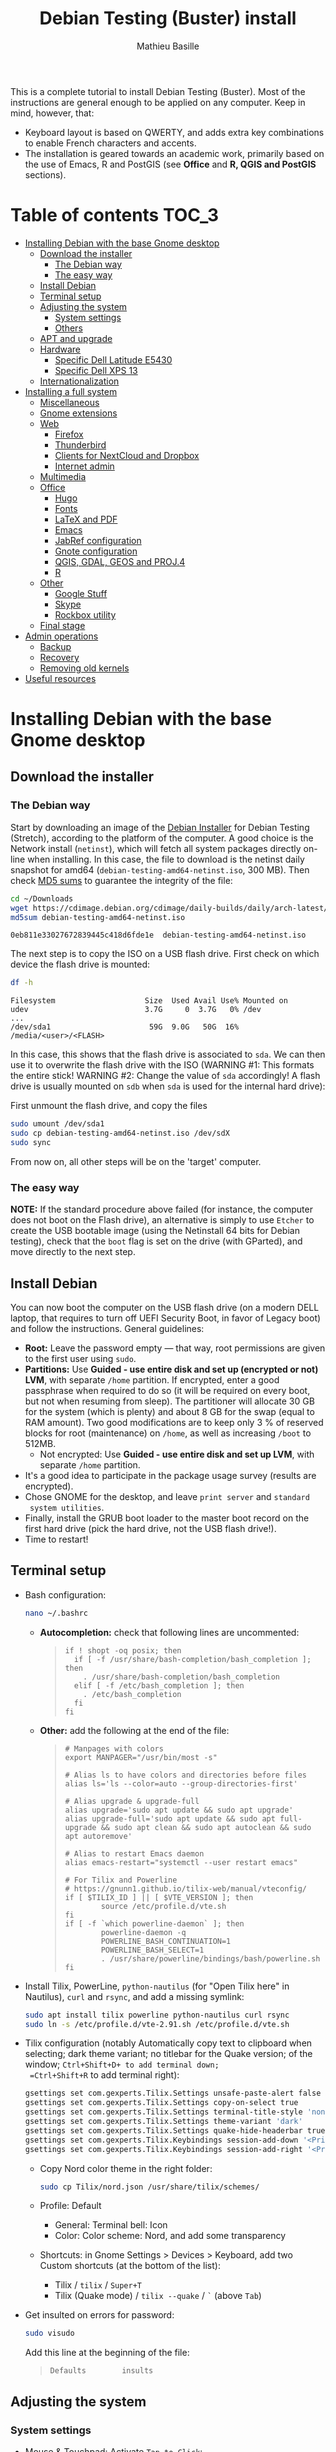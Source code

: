 #+TITLE: Debian Testing (Buster) install
#+AUTHOR: Mathieu Basille

This is a complete tutorial to install Debian Testing (Buster). Most
of the instructions are general enough to be applied on any
computer. Keep in mind, however, that:
- Keyboard layout is based on QWERTY, and adds extra key combinations
  to enable French characters and accents.
- The installation is geared towards an academic work, primarily based
  on the use of Emacs, R and PostGIS (see *Office* and *R, QGIS and
  PostGIS* sections).


* Table of contents                                                     :TOC_3:
 - [[#installing-debian-with-the-base-gnome-desktop][Installing Debian with the base Gnome desktop]]
   - [[#download-the-installer][Download the installer]]
     - [[#the-debian-way][The Debian way]]
     - [[#the-easy-way][The easy way]]
   - [[#install-debian][Install Debian]]
   - [[#terminal-setup][Terminal setup]]
   - [[#adjusting-the-system][Adjusting the system]]
     - [[#system-settings][System settings]]
     - [[#others][Others]]
   - [[#apt-and-upgrade][APT and upgrade]]
   - [[#hardware][Hardware]]
     - [[#specific-dell-latitude-e5430][Specific Dell Latitude E5430]]
     - [[#specific-dell-xps-13][Specific Dell XPS 13]]
   - [[#internationalization][Internationalization]]
 - [[#installing-a-full-system][Installing a full system]]
   - [[#miscellaneous][Miscellaneous]]
   - [[#gnome-extensions][Gnome extensions]]
   - [[#web][Web]]
     - [[#firefox][Firefox]]
     - [[#thunderbird][Thunderbird]]
     - [[#clients-for-nextcloud-and-dropbox][Clients for NextCloud and Dropbox]]
     - [[#internet-admin][Internet admin]]
   - [[#multimedia][Multimedia]]
   - [[#office][Office]]
     - [[#hugo][Hugo]]
     - [[#fonts][Fonts]]
     - [[#latex-and-pdf][LaTeX and PDF]]
     - [[#emacs][Emacs]]
     - [[#jabref-configuration][JabRef configuration]]
     - [[#gnote-configuration][Gnote configuration]]
     - [[#qgis-gdal-geos-and-proj4][QGIS, GDAL, GEOS and PROJ.4]]
     - [[#r][R]]
   - [[#other][Other]]
     - [[#google-stuff][Google Stuff]]
     - [[#skype][Skype]]
     - [[#rockbox-utility][Rockbox utility]]
   - [[#final-stage][Final stage]]
 - [[#admin-operations][Admin operations]]
   - [[#backup][Backup]]
   - [[#recovery][Recovery]]
   - [[#removing-old-kernels][Removing old kernels]]
 - [[#useful-resources][Useful resources]]

* Installing Debian with the base Gnome desktop


** Download the installer


*** The Debian way

Start by downloading an image of the [[https://www.debian.org/devel/debian-installer/][Debian Installer]] for Debian
Testing (Stretch), according to the platform of the computer. A good
choice is the Network install (=netinst=), which will fetch all system
packages directly on-line when installing. In this case, the file to
download is the netinst daily snapshot for amd64
(=debian-testing-amd64-netinst.iso=, 300 MB). Then check [[https://cdimage.debian.org/cdimage/daily-builds/daily/arch-latest/amd64/iso-cd/MD5SUMS][MD5 sums]] to
guarantee the integrity of the file:

#+BEGIN_SRC sh :exports both
  cd ~/Downloads
  wget https://cdimage.debian.org/cdimage/daily-builds/daily/arch-latest/amd64/iso-cd/debian-testing-amd64-netinst.iso
  md5sum debian-testing-amd64-netinst.iso 
#+END_SRC
#+RESULTS:
  : 0eb811e33027672839445c418d6fde1e  debian-testing-amd64-netinst.iso

The next step is to copy the ISO on a USB flash drive. First check
on which device the flash drive is mounted:

#+BEGIN_SRC sh :exports both
  df -h
#+END_SRC
#+RESULTS:
  : Filesystem                    Size  Used Avail Use% Mounted on
  : udev                          3.7G     0  3.7G   0% /dev
  : ...
  : /dev/sda1                      59G  9.0G   50G  16% /media/<user>/<FLASH>

In this case, this shows that the flash drive is associated to
=sda=. We can then use it to overwrite the flash drive with the ISO
(WARNING #1: This formats the entire stick! WARNING #2: Change the
value of =sda= accordingly! A flash drive is usually mounted on =sdb=
when =sda= is used for the internal hard drive):

First unmount the flash drive, and copy the files

#+BEGIN_SRC sh
  sudo umount /dev/sda1 
  sudo cp debian-testing-amd64-netinst.iso /dev/sdX
  sudo sync
#+END_SRC

From now on, all other steps will be on the 'target' computer.


*** The easy way

*NOTE:* If the standard procedure above failed (for instance, the
computer does not boot on the Flash drive), an alternative is simply
to use =Etcher= to create the USB bootable image (using the Netinstall
64 bits for Debian testing), check that the =boot= flag is set on the
drive (with GParted), and move directly to the next step.


** Install Debian

You can now boot the computer on the USB flash drive (on a modern DELL
laptop, that requires to turn off UEFI Security Boot, in favor of
Legacy boot) and follow the instructions. General guidelines:

- *Root:* Leave the password empty — that way, root permissions are
  given to the first user using =sudo=.
- *Partitions:* Use *Guided - use entire disk and set up (encrypted or
  not) LVM*, with separate =/home= partition. If encrypted, enter a
  good passphrase when required to do so (it will be required on every
  boot, but not when resuming from sleep). The partitioner will
  allocate 30 GB for the system (which is plenty) and about 8 GB for
  the swap (equal to RAM amount). Two good modifications are to keep
  only 3 % of reserved blocks for root (maintenance) on =/home=, as
  well as increasing =/boot= to 512MB.
  - Not encrypted: Use *Guided - use entire disk and set up LVM*, with
    separate =/home= partition.
- It's a good idea to participate in the package usage survey (results
  are encrypted).
- Chose GNOME for the desktop, and leave =print server= and =standard
  system utilities=.
- Finally, install the GRUB boot loader to the master boot record on
  the first hard drive (pick the hard drive, not the USB flash
  drive!).
- Time to restart!


** Terminal setup

- Bash configuration:
  #+BEGIN_SRC sh
    nano ~/.bashrc
  #+END_SRC
  - *Autocompletion:* check that following lines are uncommented:
  #+BEGIN_QUOTE
  : if ! shopt -oq posix; then
  :   if [ -f /usr/share/bash-completion/bash_completion ]; then
  :     . /usr/share/bash-completion/bash_completion
  :   elif [ -f /etc/bash_completion ]; then
  :     . /etc/bash_completion
  :   fi
  : fi
  #+END_QUOTE
  - *Other:* add the following at the end of the file:
  #+BEGIN_QUOTE
  : # Manpages with colors
  : export MANPAGER="/usr/bin/most -s"
  : 
  : # Alias ls to have colors and directories before files 
  : alias ls='ls --color=auto --group-directories-first'
  : 
  : # Alias upgrade & upgrade-full
  : alias upgrade='sudo apt update && sudo apt upgrade'
  : alias upgrade-full='sudo apt update && sudo apt full-upgrade && sudo apt clean && sudo apt autoclean && sudo apt autoremove'
  :
  : # Alias to restart Emacs daemon
  : alias emacs-restart="systemctl --user restart emacs"
  : 
  : # For Tilix and Powerline
  : # https://gnunn1.github.io/tilix-web/manual/vteconfig/
  : if [ $TILIX_ID ] || [ $VTE_VERSION ]; then
  :         source /etc/profile.d/vte.sh
  : fi
  : if [ -f `which powerline-daemon` ]; then
  :         powerline-daemon -q
  :         POWERLINE_BASH_CONTINUATION=1
  :         POWERLINE_BASH_SELECT=1
  :         . /usr/share/powerline/bindings/bash/powerline.sh
  : fi
  #+END_QUOTE
- Install Tilix, PowerLine, =python-nautilus= (for "Open Tilix here"
  in Nautilus), =curl= and =rsync=, and add a missing symlink:
  #+BEGIN_SRC sh
    sudo apt install tilix powerline python-nautilus curl rsync
    sudo ln -s /etc/profile.d/vte-2.91.sh /etc/profile.d/vte.sh
  #+END_SRC
- Tilix configuration (notably Automatically copy text to clipboard
  when selecting; dark theme variant; no titlebar for the Quake
  version; of the window; =Ctrl+Shift+D+ to add terminal down;
  =Ctrl+Shift+R= to add terminal right):
  #+BEGIN_SRC sh
    gsettings set com.gexperts.Tilix.Settings unsafe-paste-alert false
    gsettings set com.gexperts.Tilix.Settings copy-on-select true
    gsettings set com.gexperts.Tilix.Settings terminal-title-style 'none'
    gsettings set com.gexperts.Tilix.Settings theme-variant 'dark'
    gsettings set com.gexperts.Tilix.Settings quake-hide-headerbar true
    gsettings set com.gexperts.Tilix.Keybindings session-add-down '<Primary><Shift>d'
    gsettings set com.gexperts.Tilix.Keybindings session-add-right '<Primary><Shift>r'
  #+END_SRC
  * Copy Nord color theme in the right folder:
  #+BEGIN_SRC sh
    sudo cp Tilix/nord.json /usr/share/tilix/schemes/
  #+END_SRC
  * Profile: Default
    * General: Terminal bell: Icon
    * Color: Color scheme: Nord, and add some transparency
  * Shortcuts: in Gnome Settings > Devices > Keyboard, add two Custom
    shortcuts (at the bottom of the list):
    * Tilix / =tilix= / =Super+T=
    * Tilix (Quake mode) / =tilix --quake= / =`= (above =Tab=)
- Get insulted on errors for password:
  #+BEGIN_SRC sh
    sudo visudo
  #+END_SRC
  Add this line at the beginning of the file:
  #+BEGIN_QUOTE
  : Defaults        insults
  #+END_QUOTE

** Adjusting the system

*** System settings

- Mouse & Touchpad: Activate =Tap to Click=:
  #+BEGIN_SRC sh
    gsettings set org.gnome.desktop.peripherals.touchpad tap-to-click true
  #+END_SRC
- Remove the system beep: Sound > Sound Effects, turn
  off the Alert volume.
- Keyboard shortcuts:
  - Disable Hide window and Switch video display (not necessarily
    available):
  #+BEGIN_SRC sh
    gsettings set org.gnome.desktop.wm.keybindings minimize ['']
    gsettings set org.gnome.settings-daemon.plugins.media-keys video-out ''
  #+END_SRC
  - Home folder: =Super+H=
  - Hide all normal windows: =Super+D=
  - Record a short screencast: =Super+R=
  - Save a screenshot of a window to Pictures: =Ctrl+Super+P=
  - Save a screenshot of an area to Pictures: =Shift+Ctrl+Super+P=
  - Save a screenshot to Pictures: =Super+P=
  - Lock screen: =Ctrl+Echap=
  - Toggle maximization state: =Super+Return=
  #+BEGIN_SRC sh
    gsettings set org.gnome.settings-daemon.plugins.media-keys home '<Super>h'
    gsettings set org.gnome.desktop.wm.keybindings show-desktop "['<Super>d']"
    gsettings set org.gnome.settings-daemon.plugins.media-keys screencast '<Super>r'
    gsettings set org.gnome.settings-daemon.plugins.media-keys screenshot '<Super>p'
    gsettings set org.gnome.settings-daemon.plugins.media-keys window-screenshot '<Primary><Super>p'
    gsettings set org.gnome.settings-daemon.plugins.media-keys area-screenshot '<Primary><Shift><Super>p'
    gsettings set org.gnome.settings-daemon.plugins.media-keys screensaver '<Primary>Escape'
    gsettings set org.gnome.desktop.wm.keybindings toggle-maximized "['<Super>Return']"
  #+END_SRC

*** Others

- Nautilus: Preferences > Views: Sort folders before files
- Right-Alt used to access key 3rd level:
  #+BEGIN_SRC sh
    gsettings set org.gnome.desktop.input-sources xkb-options "['lv3:ralt_switch']"
  #+END_SRC
- Date in the top bar with time, and calendar displaying the week
  number:
  #+BEGIN_SRC sh
    gsettings set org.gnome.desktop.interface clock-show-date true
    gsettings set org.gnome.desktop.calendar show-weekdate true
  #+END_SRC
# - Week starting on Monday, not Sunday: [DOESN'T WORK!]
#   First check locales:
#   #+BEGIN_SRC sh :exports both
#     locale$ locale
#   #+END_SRC
#   #+RESULTS:
#   : […]
#   : LC_TIME=en_US.UTF-8
#   Then edit the corresponding locale (should be =en_US=):
#   #+BEGIN_SRC sh
#     sudo nano /usr/share/i18n/locales/en_US
#   #+END_SRC
#   And add 
#   #+BEGIN_QUOTE
#   : % Next two lines to have weeks start on Monday:
#   : first_weekday   2
#   : first_workday   2
#   #+END_QUOTE
#   After:
#   #+BEGIN_QUOTE
#   : week 7;19971130;1
#   #+END_QUOTE
#   (requires to log off from the session)
# - Keep numpad activated between sessions:
#   #+BEGIN_SRC sh
#     gsettings set org.gnome.settings-daemon.peripherals.keyboard remember-numlock-state true
#   #+END_SRC
# - Disable the sleep button (mapped to Fn+Insert) [doesn't work?]:
#   #+BEGIN_SRC sh
#     gsettings set org.gnome.settings-daemon.plugins.power power-button-action "nothing"
#   #+END_SRC


** APT and upgrade

- Copy =sources.list= and =preferences= in =/etc/apt/=:
  #+BEGIN_SRC sh
    sudo rsync -rt sources.list_Buster-testing/ /etc/apt/
    sudo cp preferences_Buster-testing/preferences /etc/apt/
  #+END_SRC
- Avoid downloading translation indexes:
  #+BEGIN_SRC sh
    sudo nano /etc/apt/apt.conf.d/apt.conf
  #+END_SRC
  And add:
  #+BEGIN_QUOTE
  : Acquire::Languages "none";
  #+END_QUOTE
- Enable the installation of i386 packages:
  #+BEGIN_SRC sh
    sudo dpkg --add-architecture i386
  #+END_SRC
- Update the indexes and keys:
  #+BEGIN_SRC sh
    sudo apt update
    wget http://www.deb-multimedia.org/pool/main/d/deb-multimedia-keyring/deb-multimedia-keyring_2016.8.1_all.deb
    sudo dpkg -i deb-multimedia-keyring_2016.8.1_all.deb
    rm deb-multimedia-keyring_2016.8.1_all.deb
    sudo apt install pkg-mozilla-archive-keyring
    wget --quiet -O - https://www.postgresql.org/media/keys/ACCC4CF8.asc | sudo apt-key add -
    sudo apt-key adv --keyserver keyserver.ubuntu.com --recv-key CAEB3DC3BDF7FB45
    sudo apt-key adv --keyserver hkp://pgp.mit.edu:80 --recv-keys 379CE192D401AB61
    wget -q -O - https://dl.google.com/linux/linux_signing_key.pub | sudo apt-key add -
    curl -L https://repo.skype.com/data/SKYPE-GPG-KEY | sudo apt-key add -
    curl -L https://packagecloud.io/slacktechnologies/slack/gpgkey | sudo apt-key add - 
    sudo apt install apt-listbugs
    sudo apt update
  #+END_SRC
- Check the preferences (no repository should be left at 500):
  #+BEGIN_SRC sh
    apt policy
  #+END_SRC
- First upgrade
  #+BEGIN_SRC sh
    sudo apt upgrade
    sudo apt full-upgrade
    upgrade-full
  #+END_SRC


** Hardware

- *Laptop stuff* (battery, wifi, non-free firmware):
  : sudo apt install firmware-linux-free firmware-linux-nonfree firmware-iwlwifi tlp tlp-rdw 
  *Note:* TLP seems like a better alternative to =laptop-mode-tools=. 
- Information on CPU frequency:
  : sudo apt install linux-cpupower
  : cpupower frequency-info
- *Graphical boot:* use Plymouth.
  : sudo apt install plymouth plymouth-themes
  * Specific Dell XPS 13: Edit =/etc/initramfs-tools/modules=:
    : sudo nano /etc/initramfs-tools/modules
    and add the following lines:
    #+BEGIN_QUOTE
    : # KMS
    : intel_agp
    : drm
    : i915 modeset=1
    #+END_QUOTE
  Then edit =/etc/default/grub=:
  : sudo nano /etc/default/grub
  and add this line (note that preferred resolution is 3200x1800 by
  default, which is painfully slow; reducing even further to 800x600
  or 640x480 can make it slighlty more responsive):
  #+BEGIN_QUOTE
  : GRUB_GFXMODE=1024x768
  #+END_QUOTE
  And edit the GRUB_CMDLINE_LINUX_DEFAULT line to read:
  #+BEGIN_QUOTE
  : GRUB_CMDLINE_LINUX_DEFAULT="quiet splash"
  #+END_QUOTE
  Update Grub to pick up the changes:
  : sudo update-grub2
  Set the default theme to lines:
  : sudo /usr/sbin/plymouth-set-default-theme lines
  And finally apply the changes:
  : sudo update-initramfs -u


*** Specific Dell Latitude E5430

- To flash the BIOS, download [[http://www.freedos.org/download/download/FD12LITE.zip][FreeDos USB Lite]], extract it on a USB
  flash drive (e.g. using Etcher). Download the latest BIOS (latest
  being A18 non-vPro at the time of writing), and copy it on another
  USB flash drive. Boot the laptop with both flash drives plugged,
  type F12 and boot on USB. Then select English, and =No, return to
  DOS=. Type =D:= then the name of the BIOS executable
  (e.g. =5430A18.exe=). The laptop will reboot and install the BIOS —
  leave both USB flash drives plugged, and keep the laptop on
  power. After a few minutes, it will reboot again.


*** Specific Dell XPS 13

- [[https://wiki.debian.org/SSDOptimization][Optimize SSD]]:
  - =/tmp= in RAM:
  #+BEGIN_SRC sh
    sudo cp /usr/share/systemd/tmp.mount /etc/systemd/system/
    sudo systemctl enable tmp.mount
  #+END_SRC
- Use only SWAP when 99% of RAM is used:
  #+BEGIN_SRC sh
    sudo nano /etc/sysctl.conf
  #+END_SRC
  Add at the end of the file:
  #+BEGIN_QUOTE
  : # SWAP after 99% RAM used 
  : vm.swappiness = 1
  #+END_QUOTE
  
- WIFI
  : sudo apt install firmware-brcm80211 
  : sudo modprobe -r brcmsmac ; sudo modprobe brcmsmac

- Missing firmware for module i915 (necessary?):
  : wget https://01.org/sites/default/files/downloads/intelr-graphics-linux/sklgucver61.tar.bz2 && \
  : tar xvjf sklgucver61.tar.bz2 && cd skl_guc_ver6_1/ && sudo ./install.sh
  : cd
  : wget https://01.org/sites/default/files/downloads/intelr-graphics-linux/kbldmcver101.tar.bz2 && \
  : tar xjvf kbldmcver101.tar.bz2 && cd kbl_dmc_ver1_01/ && sudo ./install.sh 
  : cd
  : rm -r skl_guc_ver6_1 && rm sklgucver61.tar.bz2 && rm -r kbl_dmc_ver1_01 && rm kbldmcver101.tar.bz2
  : sudo update-initramfs -u -k all

- Bios update: As of 2017-11-24, the latest BIOS available is 1.5.1
  (updated from 2017-09-28, available [[https://downloads.dell.com/FOLDER04494006M/1/XPS_9350_1.5.1.exe][here]]; check new versions [[https://www.dell.com/support/home/us/en/04/product-support/product/xps-13-9350-laptop/drivers][here]]),
  with signatures:
  : md5sum XPS_9350_1.5.1.exe 
  : 6440b141ad85509b71abf844c07728b7  XPS_9350_1.5.1.exe
  : sha1sum XPS_9350_1.5.1.exe 
  : 03c2a6ecd20d7f76aa624320e4c524f12be04d1b  XPS_9350_1.5.1.exe
  : sha256sum XPS_9350_1.5.1.exe 
  : 9b00614be18245bce72c9df8879cd3519f15a10f5d4c748b697e0cb35a0f03cb  XPS_9350_1.5.1.exe
  Download and store on a USB flash drive, reboot, hit =F12=, check
  "BIOS Flash update", and follow instructions. To check current
  version of BIOS:
  : sudo dmidecode | less

- Firmware updates with [[https://github.com/hughsie/fwupd][fwupd]] (Dell provides firmware updates via Linux Vendor
  Firmware Service (LVFS)):
  : sudo apt install fwupd
  : sudo fwupdmgr get-devices
  : sudo fwupdmgr refresh
  : sudo fwupdmgr get-updates
  : sudo fwupdmgr update



** Internationalization


- Add *French* in the list of languages:
  : sudo dpkg-reconfigure locales
  Select =en-CA.UTF-8, en-GB.UTF-8=, =en-US.UTF-8= (default), =fr-CA.UTF-8=,
  =fr-FR.UTF-8=.
- Remove unnecessary locales:
  : sudo apt install localepurge
  : sudo localepurge
- [[https://help.ubuntu.com/community/Custom%20keyboard%20layout%20definitions][Keyboard layout]]:
  - The list of characters and functions can be found here:
    =/usr/include/X11/keysymdef.h=.
  - Custom keyboard adjusted to Dell XPS 13, including Home/End on
    PrtScr/Insert, special characters (←→²³€°–©☆§, etc.), math
    operators (±×÷≠≤≥), French and Spanish letters, accents and quotes
    (ÆæÀàÉéÈèÑñŒœÙù «» “” ¡¿, etc.), and most Greek letters
    (αβγδσΔΦΨΣ, etc.):
  : sudo mv /usr/share/X11/xkb/symbols/us /usr/share/X11/xkb/symbols/us.bkp
  : sudo cp Keyboard/keyboard-DELL-XPS-13-9350_us /usr/share/X11/xkb/symbols/us
  Then restart Gnome Shell (Alt + F2 r) and choose "English (US,
  international with dead keys)" as Input Source in Settings > Region
  & Language (for French, add "French (alternative, Latin-9 only)";
  for Greek alphabet, add "Greek (extended)"). Note that the Menu
  button doesn't seem to work in Nautilus.


* Installing a full system


** Miscellaneous

  : sudo apt install autoconf build-essential cmake cmake-curses-gui cowsay debian-goodies detox disper dos2unix elinks espeak etcher-electron flatpak fortune-mod git git-flow gnome-common gparted gtick hibernate libcanberra-gtk3-0:i386 mlocate most ntp privoxy subversion transmission tree units unrar virtualbox wakeonlan

Git to list files in subfolders:

  : git config --global status.showUntrackedFiles all


** Gnome extensions

To be able to install Gnome extensions from Firefox ≥v.52, a Debian
package and a [[https://addons.mozilla.org/en-US/firefox/addon/gnome-shell-integration/][Firefox extension]] are required:

  : sudo apt install chrome-gnome-shell

[[https://extensions.gnome.org/local/][List of extensions]] (✓ Installed; × Installed but not activated):

- ✓ Alt-Alt+Tab
- × AlternateTab
- ✓ Applications Menu
- ✓ Auto Move Windows
- ✓ BackSlide
- ✓ Better Volume Indicator
- ✓ Disconnect Wifi
- ✓ [[https://extensions.gnome.org/extension/1005/focus-my-window/][Focus my window]]
- ✓ gTile
- ✓ Hibernate Status Button
- × Launch new instance
- ✓ Media player indicator
- ✓ Modern Calc
- × Native Window Placement
- ✓ Nothing to say
  Change shortcut to Super+F1:
 : dconf write /org/gnome/shell/extensions/nothing-to-say/keybinding-toggle-mute '["<Super>F1"]'
- ✓ OpenWeather
- × Places Status Indicator
- ✓ Refresh Wifi Connections
- × Removable Drive Menu
- ✓ Remove Dropdown Arrows
- × Return to Monitor (outdated)
- × Screenshot Window Sizer
- ✓ SincroDirs
- ✓ Sound Input & Output Device Chooser
- ✓ Super+Tab Launcher
- ✓ Suspend Button
- ✓ TopIcons Plus
- × User Themes
- × Window List
- ✓ Window Corner Preview
- × Workspace Indicator


** Web

  : sudo apt install firefox thunderbird lightning enigmail privoxy torbrowser-launcher chromium mozplugger flashplayer-mozilla flashplayer-chromium

*Note 2017-11-10:* =epiphany-browser= is currently not installable due
to unmet dependencies to GStreamer.

*** Firefox

To get a "clean" Firefox profile: Simply connect to Sync with your
Firefox account to synchronize Tabs, Bookmarks, Passwords, History,
Add-ons and Preferences from old Firefox. Leave Firefox open for some
time... After all add-ons are installed, a little bit of tweaking is
necessary after:
- Enable GNOME theme (in Appearance). 
- *Add-ons:* Some add-ons were not synced and installed: HTTPS
  Everywhere, Privacy Badger; some options need to be reset
  (e.g. notifications for Self-Destructing Cookies).
- *Plugins:* Need to activate OpenH264 Video Codec provided by Cisco.
- *Open tabs:* Open tabs (including permanent tabs) are not synced:
  Close both old and new Firefox. Check the =sessionstore.js= file
  created in old Firefox's profile when Firefox closes. Copy it in the
  new profile.
- *Search engines:* Copy the =search.json.mozlz4= file from old to new
  profile.
- Add-on *data* is not synced: Copy necessary folders in tne new profile
  (e.g. Scrapbook).
- Restart new Firefox and customize interface (buttons in the top bar
  and menu).

Here is the full list of add-ons that I normally install:
- Essential security and privacy:
  - [[https://addons.mozilla.org/fr/firefox/addon/betterprivacy/][Better Privacy]] (if Flash installed; use =~/.wine-pipelight= as the
    Flash-Data directory)
  - [[https://addons.mozilla.org/fr/firefox/addon/https-everywhere/][HTTPS Everywhere]]
  - [[https://addons.mozilla.org/fr/firefox/addon/privacy-badger-firefox/][Privacy Badger]]
  - [[https://addons.mozilla.org/fr/firefox/addon/self-destructing-cookies/][Self-Destructing Cookies]]
  - [[https://addons.mozilla.org/fr/firefox/addon/ublock-origin/][uBlock Origin]]
- Essential functionalities:
  - [[https://addons.mozilla.org/fr/firefox/addon/findbar-tweak/][FindBar Tweak]]
  - [[https://addons.mozilla.org/fr/firefox/addon/tab-groups-panorama/][Tab Groups]]
  - [[https://addons.mozilla.org/fr/firefox/addon/lazarus-form-recovery/][Lazarus: Form Recovery]]
  - [[https://addons.mozilla.org/fr/firefox/addon/scrapbook/][ScrapBook]]
- Appearance and integration with GNOME 3:
  - [[https://addons.mozilla.org/fr/firefox/addon/gnome-theme-tweak/][GNOME Theme Tweak]]
  - [[https://addons.mozilla.org/fr/firefox/addon/gnotifier/][GNotifier]]
  - [[https://addons.mozilla.org/fr/firefox/addon/htitle/][HTitle]] (discontinued!)
  - [[https://addons.mozilla.org/en-US/firefox/addon/gnome-shell-integration/][GNOME Shell integration]]
- Videos and streaming:
  - [[https://addons.mozilla.org/fr/firefox/addon/download-youtube/][Download YouTube Videos as MP4]]
  - [[https://addons.mozilla.org/fr/firefox/addon/user-agent-switcher/][User-Agent Switcher]] (useful for Netflix for instance)
  - [[https://addons.mozilla.org/fr/firefox/addon/video-downloadhelper/][Video DownloadHelper]]
  - [[https://addons.mozilla.org/fr/firefox/addon/youtube-all-html5/?src=search][YouTube ALL HTML5]]
- Others:
  - [[https://addons.mozilla.org/fr/firefox/addon/checkcompatibility/][checkCompatibility]] (because some add-ons don't keep up with new
    Firefox versions)
  - [[https://addons.mozilla.org/fr/firefox/addon/clean-links/][Clean Links]]
  - [[https://addons.mozilla.org/fr/firefox/addon/flagfox/][Flagfox]]
  - [[https://addons.mozilla.org/fr/firefox/addon/nuke-anything-enhanced/][Nuke Anything Enhanced]]
  - [[https://addons.mozilla.org/fr/firefox/addon/qwantcom-for-firefox/][Qwant for Firefox]]
  - [[https://addons.mozilla.org/fr/firefox/addon/shaarli/][Shaarli]]
  - [[https://addons.mozilla.org/en-US/firefox/addon/smart-referer/][Smart Referer]]

And the list of search engines that I keep:
- Google [by default]
- [[https://addons.mozilla.org/fr/firefox/addon/google-fr-recherche-sur-le-web/][Google.fr (Web)]] [installed]
- Wikipedia (en)
- [[https://addons.mozilla.org/fr/firefox/addon/wikipedia-fr/][Wikipedia (fr)]] [installed]
- [[https://addons.mozilla.org/fr/firefox/addon/qwant/][Qwant]] [installed]
- Debian packages


*** Thunderbird

- From a previous installation, simply copy the content of the former
  profile into the default profile folder in =~/.thunderbird=.

- Enigmail (needs version >= 2.07):
  Then change Gnome settings for the passphrase:
  : gsettings list-recursively org.gnome.crypto.cache
  Lists relevant settings: the method can be 'session' (never expires
  during the session), 'idle' (timer is reset each time there's
  activity on the computer) or 'timeout' (simple timer since entering
  the passphrase). We set it to 'idle' with 5 minutes of delay:
  : gsettings set org.gnome.crypto.cache gpg-cache-method "timeout"
  : gsettings set org.gnome.crypto.cache gpg-cache-ttl 300
  If it comes from a former installation, copy the =.gnupg/= folder in
  =~/=, and ensure permissions are correct:
  : chmod -R go-rwx ~/.gnupg
  Check that GnuPG is installed with a version >2:
  : gpg --version
  And finally migrate from old version:
  : gpg -K
  Note that there is a bug with Enigmail 1.9.6-1 (which doesn't
  recognize gpg); [[https://www.mail-archive.com/debian-bugs-dist@lists.debian.org/msg1471698.html][fixed in 1.9.6-2]]:

Here is the full list of add-ons that I normally install:
- Essential add-ons:
  - CardBook
  - Enigmail
  - HTitle
  - Lightning
  - Show InOut
  - Virtual Identity
- Appearance:
  - Allow HTML Temp
  - Calendar Tweaks
  - CompactHeader
  - Display Mail User Agent
  - GNOME-Thunderbird (theme Adwaita)
  - GNotifier
  - Manually sort folders
  - QuickFolders
  - Toolbar Buttons
- Email content and display:
  - LookOut (fix version)
  - Image Zoom
  - Quote Colors
- Email editing:
  - NestedQuote Remover
  - Send Later
- Utilies:
  - Copy Folder
  - DKIM Verifier
  - Signature Switch
  - ownCloud for FileLink
  - Provider for Google Calendar
  - Remove Duplicate Messages (Alternate)


*** Clients for NextCloud and Dropbox

For NextCloud, [[https://nextcloud.com/install/#install-clients][check the latest version]] of the client, then install
it:

  : cd Downloads
  : wget https://download.nextcloud.com/desktop/releases/Linux/Nextcloud-2.3.2-x86_64.AppImage
  : sudo mkdir /usr/local/lib/nextcloud/
  : sudo mv Nextcloud-2.3.2-x86_64.AppImage /usr/local/lib/nextcloud/
  : sudo chmod +x /usr/local/lib/nextcloud/Nextcloud-2.3.2-x86_64.AppImage
  : sudo ln -s /usr/local/lib/nextcloud/Nextcloud-2.3.2-x86_64.AppImage /usr/local/bin/nextcloud

Then run =nextcloud=, fill in the proper credentials, choose what to
sync and where (in =Public= seems like a natural choice); in General,
"Use Monochrome Icons". To launch it at startup:

  : echo -e '[Desktop Entry]\nName=Nextcloud\nGenericName=File Synchronizer\nExec=/usr/local/bin/nextcloud\nTerminal=false\nIcon=nextcloud\nCategories=Network\nType=Application\nStartupNotify=false\nX-GNOME-Autostart-enabled=true\nName[en_US]=nextcloud.desktop' | tee ~/.config/autostart/nextcloud.desktop

For DropBox, install the proprietary daemon:

  : sudo apt install nautilus-dropbox
  : dropbox start -i

And follow the instructions (UF has a single sign-in process that
works by just adding the UF address without password, with a passcode
generated on the web).


*** Internet admin

  : sudo apt install cifs-utils dnsutils gftp gvncviewer network-manager-openconnect-gnome network-manager-vpnc-gnome revelation rsync screen unison


** Multimedia

- Pictures
  : sudo apt install gimp-gmic gimp-plugin-registry gimp-resynthesizer gthumb hugin imagemagick darktable rawtherapee phatch qtpfsgui 

- Audio/video
  : sudo apt install audacity cuetools easytag flac ffmpeg gstreamer1.0-fluendo-mp3 gstreamer1.0-plugins-bad gstreamer1.0-plugins-ugly monkeys-audio shntool soundconverter devede gnome-mpv mkvtoolnix pitivi frei0r-plugins gnome-video-effects-frei0r openshot sound-juicer sox subtitleeditor vlc vorbis-tools vorbisgain

Install Lollypop from GitHub:

: git clone https://github.com/gnumdk/lollypop.git
: cd lollypop
: sudo apt install meson libglib2.0-dev yelp-tools libgirepository1.0-dev libgtk-3-dev
: meson builddir --prefix=/usr
: sudo ninja -C builddir install
: cd ..
: sudo rm -R lollypop

- Leisure
  : sudo apt install chromium-bsu dosbox marble stellarium sweethome3d

# Slowmo : http://slowmovideo.granjow.net/
# Récupérer package for Ubuntu Raring
# Dépendances :
# $ sudo apt install build-essential cmake git ffmpeg libavformat-dev libavcodec-dev libswscale-dev libqt4-dev freeglut3-dev libglew1.5-dev libsdl1.2-dev libjpeg-dev libopencv-video-dev libopencv-highgui-dev
# (attention, conflit entre libopencv-highgui-dev qui demande libtiff4 alors que libtiff5 est installée...)
# Puis
# $ sudo dpkg -i slowmovideo_0.3.1-5~raring1_amd64.deb

# Fichiers RAW

# ## DCRAW 9.16 (version courante)
# sudo apt install libjasper-dev libjpeg8-dev liblcms1-dev liblcms2-dev
# sudo ldconfig
# mkdir dcraw
# cd dcraw
# wget http://www.cybercom.net/~dcoffin/dcraw/dcraw.c
# gcc -o dcraw -O4 dcraw.c -lm -ljasper -ljpeg -llcms
# sudo mv dcraw /usr/bin
# cd ..
# rm -R dcraw

# ## Vignettes
# sudo apt install ufraw ufraw-batch gimp-dcraw
# sudo nano /usr/share/thumbnailers/raw.thumbnailer
# Plus nécessaire :
# $ sudo apt install libopenrawgnome1

# [Thumbnailer Entry]
# Exec=/usr/bin/ufraw-batch --embedded-image --out-type=png --size=%s %u --overwrite --silent --output=%o
# MimeType=image/x-3fr;image/x-adobe-dng;image/x-arw;image/x-bay;image/x-canon-cr2;image/x-canon-crw;image/x-cap;image/x-cr2;image/x-crw;image/x-dcr;image/x-dcraw;image/x-dcs;image/x-dng;image/x-drf;image/x-eip;image/x-erf;image/x-fff;image/x-fuji-raf;image/x-iiq;image/x-k25;image/x-kdc;image/x-mef;image/x-minolta-mrw;image/x-mos;image/x-mrw;image/x-nef;image/x-nikon-nef;image/x-nrw;image/x-olympus-orf;image/x-orf;image/x-panasonic-raw;image /x-pef;image/x-pentax-pef;image/x-ptx;image/x-pxn;image/x-r3d;image/x-raf;image/x-raw;image/x-rw2;image/x-rwl;image/x-rwz;image/x-sigma-x3f;image/x-sony-arw;image/x-sony-sr2;image/x-sony-srf;image/x-sr2;image/x-srf;image/x-x3f;


** Office

  : sudo apt install abiword aspell aspell-fr aspell-en gnote homebank hunspell hunspell-en-ca hunspell-en-us hunspell-fr inkscape jabref libreoffice-gnome libreoffice-gtk3 libreoffice-pdfimport libreoffice-style-breeze libreoffice-style-sifr myspell-en-gb pandoc pandoc-citeproc tesseract-ocr tesseract-ocr-eng tesseract-ocr-fra

- Need to remove all links to French dictionaries:
  : sudo rm /usr/share/hunspell/fr_*
  : sudo rm /usr/share/myspell/dicts/fr_*
  In case of trouble, just reinstal =hunspell-fr=.
- Change Icon style of LibreOffice (Tools > Options > LibreOffice >
  View) to Breeze, and possibly Show Icons in menus.
- Preferences for HomeBank are stored in =~/.config/homebank=. It's
  probably safe to simply copy this folder.


*** Hugo

Debian does not provide up-to-date Hugo. Check the latest release
[[https://github.com/gohugoio/hugo/releases][here]], then:

  : cd Downloads/
  : wget https://github.com/gohugoio/hugo/releases/download/v0.30.2/hugo_0.30.2_Linux-32bit.deb
  : sudo dpkg -i hugo_0.30.2_Linux-32bit.deb
  : hugo version
  : rm hugo_0.30.2_Linux-32bit.deb


*** Fonts

  : sudo apt install fonts-arphic-ukai fonts-arphic-uming fonts-arphic-gkai00mp fonts-arphic-gbsn00lp fonts-arphic-bkai00mp fonts-arphic-bsmi00lp fonts-bebas-neue fonts-crosextra-carlito fonts-crosextra-caladea fonts-hack-ttf ttf-mscorefonts-installer ttf-baekmuk unifont

- Use =gnome-tweak-tool= to change Monospace font to Hack Regular 11.
- [[https://wiki.debian.org/SubstitutingCalibriAndCambriaFonts][Alternatives for Calibri/Cambria]] (MS fonts) : Carlito and
  Caladea. Once installed, in LibreOffice: Options > Fonts, check
  'Apply replacement table', and add a replacement rule for each
  (Calibri -> Carlito, Cambria -> Caladea). Leave everything unchecked
  (Always and screen only).


*** LaTeX and PDF

  : sudo apt install gedit-latex-plugin gummi ispell texlive-full bibtex2html rubber latex2rtf xpdf pdftk pdfjam poppler-utils libtext-pdf-perl pdf2svg impressive pdfchain pdfshuffler calibre mupdf pdf2djvu scribus xournal ditaa

Note that =biblatex= lives in =texlive-bibtex-extra=, which comes with
=texlive-full=; =pdfjam= comes with =texlive-extra-utils=, which comes
with =texlive-full=; =pdfmanipulate= comes with =calibre=.

- Link folder of main BibTeX file to the Tex install. First check
  with:
  : kpsewhich -show-path=.bib
  It should include
  =/home/<user>/.texlive2016/texmf-var/bibtex/bib//=. The trick is
  then to create this path as a link to the main bibliographic
  directory. For instance:
  : mkdir -p ~/.texlive2016/texmf-var/bibtex/bib
  : ln -s ~/Work/Biblio/ ~/.texlive2016/texmf-var/bibtex/bib
- Install a package (e.g. =moderncv=)
  : sudo nano /etc/texmf/texmf.d/03local.cnf
  #+BEGIN_QUOTE
  : TEXMFHOME = ~/.texlive2016/texmf
  #+END_QUOTE
  : sudo update-texmf
  Check with:
  : kpsewhich --var-value TEXMFHOME
  Copy packages in =~/.texlive2016/texmf/tex/latex/= and complete
  install when necessary, e.g.:
  : latex moderntimeline.ins
  : latex moderntimeline.dtx
- Install a font: copy the font in
  =~/.texlive2016.d/texmf/fonts/truetype/=, then update the TeX index:
  : sudo texhash


*** Emacs

  : sudo apt install emacs25 libpoppler-glib-dev

[[https://github.com/basille/.emacs.d][Configuration via Git]]:
  : git clone git@github.com:basille/.emacs.d ~/.emacs.d/

And load Emacs, potentially several times until all packages are
installed.


*** JabRef configuration

Debian recently integrated the 3.x series in the official
repositories, with JabRef 3.8 now available for Buster (November
2017).

In Options > Preferences:
- Import preferences (=jabref-preferences.xml=). Should be enough, but
  just in case, check the following:
- In General: check owner name and English as language;
- In File: check the main file directory (currently
  =/home/mathieu/Work/biblio/PDF/=);
- In Appearance: "Use other look and feel", and set up the Class name
  to: =com.sun.java.swing.plaf.gtk.GTKLookAndFeel= for GTK look &
  feel;
- In BibTeX key generator: check the different key patterns;
- In Advanced: activate "Listen for remote operation on port:" 6050
  (for use with JabFox).

Finally, install [[https://www.zotero.org/download/][Zotero]] and [[https://addons.mozilla.org/en-US/firefox/addon/jabfox/][JabFox]] add-ons for Firefox, and then
adjust JabFox preferences:
# - Create a script to correctly catch the call:
#   : echo -e '#!/bin/bash\njava -jar /usr/share/java/jabref.jar "$@"' | sudo tee /usr/share/java/jabref.sh
#   : sudo chmod +x /usr/share/java/jabref.sh
# - JabFox: Adjust the path to the JabRef script above
#   ('extensions.@jabfox.jabRefPath' preference of Firefox);
- Adjust the path to JabRef launcher, usually =/usr/bin/jabref=
  ('extensions.@jabfox.jabRefPath' preference of Firefox);
- Export format to BibTeX.


*** Gnote configuration

- +Synchronization using WebDav seems really complicated to set up; one solution is to use ownCloud client to sync a =Gnote= folder localy, and then configure it in Gnote Preferences > Synchronization using Local folder as a service (and check the Automatic sync every 10
  minutes).+
  - Synchronization seems to cause many crashes of Gnote… Hence simply
    copying the note folder (=~/.local/share/gnote=) should be enough.
- Other preferences:
  - General: Always open notes in new window
  - Plugins: Enable 'Export to HTML' and 'Table of contents'.
- Using =gnome-tweak-tool=, add Gnote to the list of Startup
  Applications.


*** QGIS, GDAL, GEOS and PROJ.4

  : sudo apt install qgis gdal-bin libgdal-dev libgeos-dev proj-bin libproj-dev

Then, from inside QGIS, install the following plugins:

- DB Manager
- GdalTools
- GPS Tools
- OpenLayers Plugins
- QuickMapServices
- Time manager


*** R

  : sudo apt install r-base-core r-base-dev r-recommended r-cran-rodbc r-cran-rjava r-cran-tkrplot littler jags libcairo2-dev libglu1-mesa-dev libssl-dev libxt-dev libudunits2-dev

[[https://github.com/basille/R][Configuration via Git]]:
  : git clone https://github.com/basille/R.git ~/.R-site/
  : mkdir ~/.R-site/site-library
  : ln -s ~/.R-site/.Renviron ~/.Renviron

Then in R:
  : gdal <- TRUE; options(repos = c(CRAN = "http://cran.r-project.org/")); source("~/.R-site/install.selected.R")

And finally link to the R profile:
  : ln -s ~/.R-site/.Rprofile ~/.Rprofile

RStudio is unfortunately not in the Debian repositories (yet). So the
recommanded way to install it is to download the latest installer,
which is, on Dec 2 2016, for version 1.0.44 (check [[https://www.rstudio.com/products/rstudio/download/][here]] first):

  : wget https://download1.rstudio.org/rstudio-1.0.44-amd64.deb
  : sudo dpkg -i rstudio-1.0.44-amd64.deb 
  : rm rstudio-1.0.44-amd64.deb 

(RStudio has a tendancy to mess a bit with file associations, so it
might be necessary to clean that after if RStudio is not supposed to
be the default R editor; as a matter of fact, if it is the case, it is
the easiest way to associate =.R= or =.Rmd= files to any editor, while
keeping the association to Gedit for plain text documents)

RStudio is provided with its own version of Pandoc, but it seems to
come [[https://github.com/rstudio/rmarkdown/issues/867][with potential problems]]. The easiest way to overcome this is
simply to rename the Pandoc executable provided by RStudio (requests
will then fallback on the system Pandoc):

  : sudo mv /usr/lib/rstudio/bin/pandoc/pandoc /usr/lib/rstudio/bin/pandoc/pandoc.bkp

Note that RStudio is not adapted to very high resolution (for instance
Retina) and may look very tiny in this case.


** Other


*** Google Stuff

Google provides official repositories for Chrome and Earth
(notably). Unfortunately, the installation adds their own repository
setting, which is annoying:

  : sudo apt install google-chrome-stable google-earth-pro-stable
  : sudo rm /etc/apt/sources.list.d/google-chrome.list


*** Skype

At last, Microsoft now provides a decent version of Skype for Linux
(based on their new web version). Same as Google, the installation
adds their own repository setting, which is annoying::

  : sudo apt install skypeforlinux
  : sudo rm /etc/apt/sources.list.d/skype-unstable.list


*** Rockbox utility

- Download [[http://www.rockbox.org/download/][Rockbox utility]]
- Unzip file, and copy RockboxUtility in =/usr/local/bin/=:
  : tar xvjf RockboxUtility-v1.4.0-64bit.tar.bz2
  : sudo mv RockboxUtility-v1.4.0-64bit/RockboxUtility /usr/local/bin/rockbox
  : sudo chmod 755 /usr/local/bin/rockbox 
  : rm -R RockboxUtility-v1.4.0-64bit
- Launch =rockbox=
- Install Ambiance theme (activate icons).


** Final stage

- Check default applications (Settings > Details > Default
  Applications).
- Check applications on startup with =gnome-tweak-tool= (Startup
  Applications: icedove, firefox, nautilus, gnote).
- Final cleaning:
  : upgrade-full


* Admin operations


** Backup

The easiest way is to use CRON on a daily basis to backup the entire
=/home=, as well as the databases. To do this, prepare a file
=home-backup= (or any other name), with something like the following:

#+BEGIN_SRC sh
    #!/bin/sh
    
    ### Mount operations (needs credentials in ~/.smb)
    mount.cifs //XX.YYY.ZZZ/<USER> /mnt/<USER>/ -o credentials=/home/<USER>/.smb,uid=<USER>,gid=<USER>
    
    ### Save PostgreSQL databases (full dump):
    pg_dumpall | gzip > /mnt/<USER>/home/postgresql/full_`date -I`.sql.gz
    
    ### Save file ACLs (permission, ownership)
    cd ~
    getfacl -R . > /mnt/<USER>/home/<USER>.file-acl
    ### Restore file ACLs (in the file-acl directory)
    # setfacl --restore=<USER>.file-acl
    
    ### Entire /home except: 
    ### Downloads, caches/thumbnails, .extraswap, emacs.d/elpa/,
    ### .R-site/site-library/, Torbrowser, Trash
    ###  --modify-window=1 to consider rounded timestamp 
    rsync -avz --progress --delete-during --modify-window=1 --exclude=Downloads --exclude=.local/share/torbrowser --exclude=.cache --exclude=.gftp/cache --exclude=.googleearth/Cache/ --exclude=.thumbnails --exclude=.emacs.d/elpa --exclude=.R-site/site-library/ --exclude=.local/share/Trash /home/<USER>/ /mnt/<USER>/home/<USER>/
    
    ### Unmount operations
    umount /mnt/<USER>/    
#+END_SRC

Then make the file executable and copy it to =/etc/cron.daily=:

  : chmod +x home-backup
  : sudo cp home-backup /etc/cron.daily/

CRON will run daily at the time setup in =/etc/crontab=:

  : grep run-parts /etc/crontab

In this case, every day at 6:25AM. If the computer is not turned on at
this time, CRON looks for =/etc/anacrontab=

  : less /etc/anacrontab

In this case, every day after a period of 5 minutes since wake-up.

This results in a directory =home= with

- The =home= backup in =home/<USER>/=
- The databases backup as a full compressed dump in =home/postgresql=
- The file permissions in =home/<USER>.file-acl=


** Recovery

There is currently an important bug with the absence of a root user
(due to the use of =sudo=): recovery mode (from GRUBS) fails to load,
arguing that root is locked (it is actually absent). So there is
currently no way to load recovery mode directly from the system.

One alternative is to use a Live USB to load a working system, mount
the computer file system, and do the necessary modifications from
there. A very good candidate is the [[https://tails.boum.org/index.en.html][Tails]] live OS, which is security
and privacy oriented (a good distribution to always have on a flash
drive).

To [[https://tails.boum.org/install/debian/usb/index.en.html][install Tails on a flash drive]], follow the Debian way:
  : sudo apt install tails-installer

Download the Tails ISO image, start the Tails Installer Launcher, and
follow the instructions. When the flash drive is ready to use, plug it
into the laptop and boot on it. Don't forget to give a root password
on login (check the options).

The key here is to be able to [[https://ubuntuforums.org/showthread.php?t=940904][mount an encrypted partition in
Tails]]. It can be all achieved in command line, so first open a
terminal. The first step is to identify existing partitions:
  : sudo lsblk
The interesting part looks like the following:
  #+BEGIN_QUOTE
  : nvme0n1     … 238.5G … disk
  : ├─nvme0n1p1 …   243M … part	
  : ├─nvme0n1p2 …     1K … part
  : └─nvme0n1p5 … 238.2G … part
  #+END_QUOTEd

Let's now access the encrypted volume, that we will call =crypt= from
now on:
  : sudo modprobe dm-crypt
  : sudo cryptsetup luksOpen /dev/nvme0n1p5 crypt
This requires to enter the passphrase AND the root password from
Tails.
  : sudo lsblk
  #+BEGIN_QUOTE
  : nvme0n1     … 238.5G … disk
  : ├─nvme0n1p1 …   243M … part	
  : ├─nvme0n1p2 …     1K … part
  : └─nvme0n1p5 … 238.2G … part
  :   └─crypt   … 238.2G … crypt
  #+END_QUOTE
The encrypted volume is now visible. Let's see what's inside, and
activate the proper volume:
  : sudo modprobe dm-mod
  : sudo vgscan
  #+BEGIN_QUOTE
  : Found volume group "mablap2-vg" using metadata type lvm2
  #+END_QUOTE
  : sudo vgchange -a y mablap2-vg
  #+BEGIN_QUOTE
  : 3 logical volume(s) in volume group "mablap2-vg" now active
  #+END_QUOTE

The last step is to look at the partitions inside, and mount what is
necessary (here the =/root= partition):
  : sudo lvscan
  #+BEGIN_QUOTE
  : ACTIVE  '/dev/mablap2-vg/root' [27.94 GiB] inherit
  : ACTIVE  '/dev/mablap2-vg/swap' [7.61 GiB] inherit
  : ACTIVE  '/dev/mablap2-vg/home' [202.68 GiB] inherit
  #+END_QUOTE
  : sudo mkdir /media/root
  : sudo mount /dev/mablap-vg/root /media/root
  : cd /media/root
  : ls
  #+BEGIN_QUOTE
  : bin boot etc …
  #+END_QUOTE

The system is now ready for any modifications. When it's done, it's
time to close everything:
  : sudo umount /media/root
  : sudo vgchange -a n mablap2-vg 
  : sudo cryptsetup luksClose crypt


** Removing old kernels

Kernels tend to accumulate, and eat space in the =/boot= partition. If
=/boot= is full, it becomes necessary to remove old kernels. First
check the current kernel:

  : uname -r 

and the list of installed kernels:

  : dpkg --list | egrep -i --color 'linux-image|linux-headers'

then remove unnecessary kernels (it is a good idea to keep current
kernel and one older):

  : sudo apt purge linux-image-XXX-amd64

where =XXX= stands for the actual version number, and update GRUB:

  : sudo update-grub2


* Useful resources

- [[https://github.com/konklone/debian/blob/master/installing.md][Installing Debian 8 on a Dell XPS]]
- [[https://wiki.archlinux.org/index.php/Dell_XPS_13_(2016)][ArchLinux: Dell XPS 13 (2016)]]
